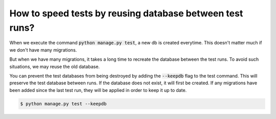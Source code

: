 How to speed tests by reusing database between test runs?
================================================================

When we execute the command :code:`python manage.py test`, a new db is created everytime. This doesn't matter much if we don't have many migrations.

But when we have many migrations, it takes a long time to recreate the database between the test runs. To avoid such situations, we may reuse the old database.

You can prevent the test databases from being destroyed by adding the :code:`--keepdb` flag to the test command. This will preserve the test database between runs. If the database does not exist, it will first be created. If any migrations have been added since the last test run,
they will be applied in order to keep it up to date.


.. code-block:: bash

    $ python manage.py test --keepdb

